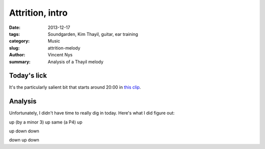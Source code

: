 Attrition, intro
================

:date: 2013-12-17
:tags: Soundgarden, Kim Thayil, guitar, ear training
:category: Music
:slug: attrition-melody
:author: Vincent Nys
:summary: Analysis of a Thayil melody

Today's lick
------------

It's the particularly salient bit that starts around 20:00
in `this clip <http://www.youtube.com/watch?v=ICQ5LbRmebw>`_.

Analysis
--------

Unfortunately, I didn't have time to really dig in today.
Here's what I did figure out:

up (by a minor 3)
up
same (a P4)
up

up
down
down

down
up
down


